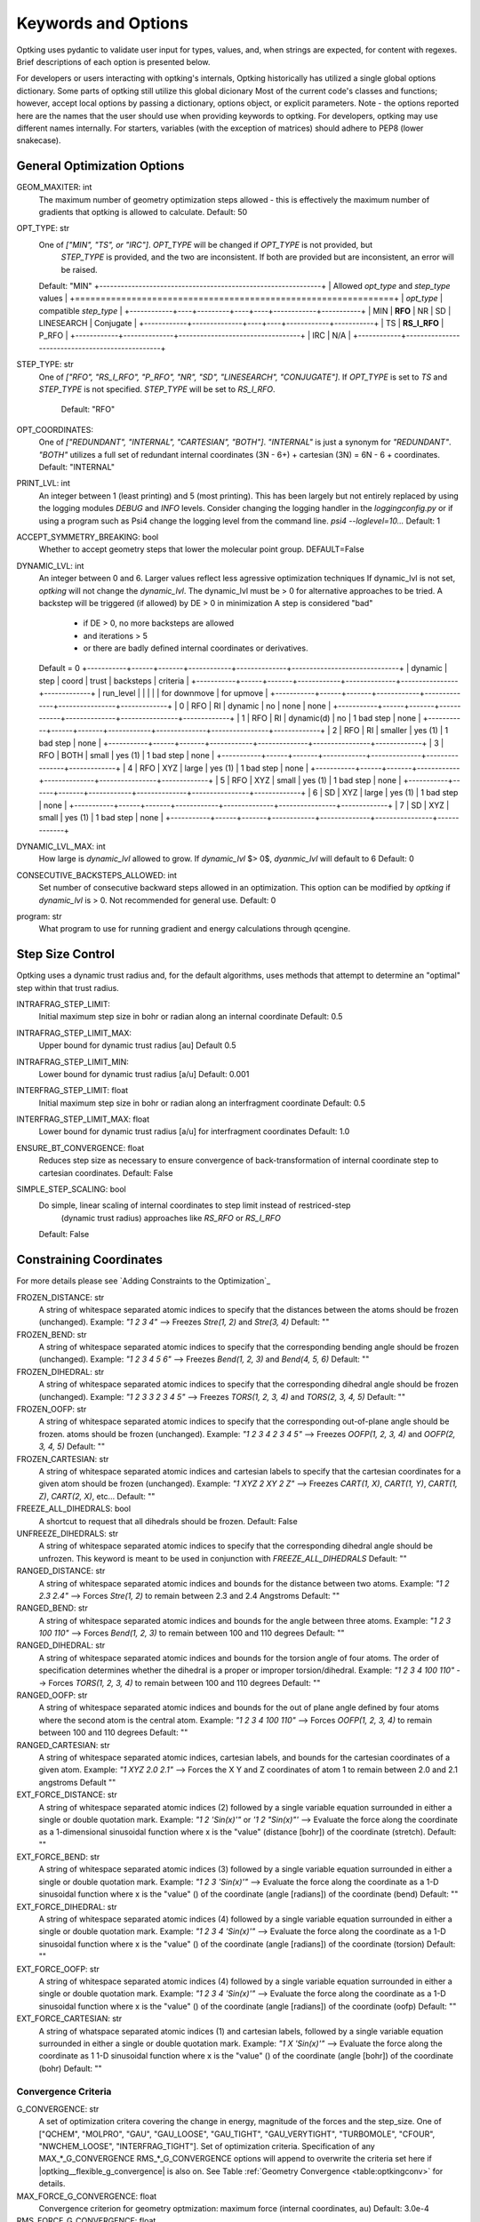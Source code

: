 Keywords and Options
====================

Optking uses pydantic to validate user input for types, values, and, when strings are expected,
for content with regexes. Brief descriptions of each option is presented below.

For developers or users interacting with optking's internals, Optking historically has utilized
a single global options dictionary. Some parts of optking still utilize this global dicionary
Most of the current code's classes and functions; however, accept local options by passing a
dictionary, options object, or explicit parameters. Note - the options reported here are the names
that the user should use when providing keywords to optking. For developers, optking may use
different names internally. For starters, variables (with the exception of matrices) should
adhere to PEP8 (lower snakecase).

General Optimization Options
----------------------------

GEOM_MAXITER: int
    The maximum number of geometry optimization steps allowed - this is effectively
    the maximum number of gradients that optking is allowed to calculate.
    Default: 50
OPT_TYPE: str
    One of `["MIN", "TS", or "IRC"]`. `OPT_TYPE` will be changed if `OPT_TYPE` is not provided, but
	`STEP_TYPE` is provided, and the two are inconsistent. If both are provided but are
	inconsistent, an error will be raised.
    Default: "MIN"
    +--------------------------------------------------------------+
    | Allowed `opt_type` and `step_type` values                    |
    +==============================================================+
    | `opt_type` | compatible `step_type`                          |
    +------------+----+---------+----+----+------------+-----------+
    | MIN        | **RFO**      | NR | SD | LINESEARCH | Conjugate |
    +------------+--------------+----+----+------------+-----------+
    | TS         | **RS_I_RFO** | P_RFO                            |
    +------------+--------------+----------------------------------+
    | IRC        | N/A                                             |
    +------------+-------------------------------------------------+
STEP_TYPE: str
    One of `["RFO", "RS_I_RFO", "P_RFO", "NR", "SD", "LINESEARCH", "CONJUGATE"]`. If `OPT_TYPE`
    is set to `TS` and `STEP_TYPE` is not specified. `STEP_TYPE` will be set to `RS_I_RFO`.
	Default: "RFO"
OPT_COORDINATES:
    One of `["REDUNDANT", "INTERNAL", "CARTESIAN", "BOTH"]`. `"INTERNAL"` is just a synonym for
    `"REDUNDANT"`. `"BOTH"` utilizes a full set of redundant internal coordinates (3N - 6+) +
    cartesian (3N) = 6N - 6 + coordinates.
    Default: "INTERNAL"
PRINT_LVL: int
    An integer between 1 (least printing) and 5 (most printing). This has been largely but not
    entirely replaced by using the logging modules `DEBUG` and `INFO` levels.
    Consider changing the logging handler in the `loggingconfig.py` or if using a program such
    as Psi4 change the logging level from the command line. `psi4 --loglevel=10...`
    Default: 1
ACCEPT_SYMMETRY_BREAKING: bool
    Whether to accept geometry steps that lower the molecular point group.
    DEFAULT=False
DYNAMIC_LVL: int
    An integer between 0 and 6. Larger values reflect less agressive optimization techniques
    If dynamic_lvl is not set, `optking` will not change the `dynamic_lvl`. The dynamic_lvl
    must be > 0 for alternative approaches to be tried.
    A backstep will be triggered (if allowed) by DE > 0 in minimization
    A step is considered "bad"
        * if DE > 0, no more backsteps are allowed
        * and iterations > 5
        * or there are badly defined internal coordinates or derivatives.
    Default = 0
    +-----------+------+-------+------------+--------------+------------------------------+
    | dynamic   | step | coord | trust      | backsteps    | criteria                     |
    +-----------+------+-------+------------+--------------+----------------+-------------+
    | run_level |      |       |            |              | for downmove   |  for upmove |
    +-----------+------+-------+------------+--------------+----------------+-------------+
    |   0       | RFO  | RI    | dynamic    | no           |     none       | none        |
    +-----------+------+-------+------------+--------------+----------------+-------------+
    |   1       | RFO  | RI    | dynamic(d) | no           |     1 bad step | none        |
    +-----------+------+-------+------------+--------------+----------------+-------------+
    |   2       | RFO  | RI    | smaller    | yes (1)      |     1 bad step | none        |
    +-----------+------+-------+------------+--------------+----------------+-------------+
    |   3       | RFO  | BOTH  | small      | yes (1)      |     1 bad step | none        |
    +-----------+------+-------+------------+--------------+----------------+-------------+
    |   4       | RFO  | XYZ   | large      | yes (1)      |     1 bad step | none        |
    +-----------+------+-------+------------+--------------+----------------+-------------+
    |   5       | RFO  | XYZ   | small      | yes (1)      |     1 bad step | none        |
    +-----------+------+-------+------------+--------------+----------------+-------------+
    |   6       | SD   | XYZ   | large      | yes (1)      |     1 bad step | none        |
    +-----------+------+-------+------------+--------------+----------------+-------------+
    |   7       | SD   | XYZ   | small      | yes (1)      |     1 bad step | none        |
    +-----------+------+-------+------------+--------------+----------------+-------------+
DYNAMIC_LVL_MAX: int
    How large is `dynamic_lvl` allowed to grow. If `dynamic_lvl` $> 0$, `dyanmic_lvl`
    will default to 6
    Default: 0
CONSECUTIVE_BACKSTEPS_ALLOWED: int
    Set number of consecutive backward steps allowed in an optimization. This option can be
    modified by `optking` if `dynamic_lvl` is > 0. Not recommended for general use.
    Default: 0
program: str
    What program to use for running gradient and energy calculations through qcengine.

Step Size Control
-----------------
Optking uses a dynamic trust radius and, for the default algorithms, uses methods that attempt to
determine an "optimal" step within that trust radius.

INTRAFRAG_STEP_LIMIT:
    Initial maximum step size in bohr or radian along an internal coordinate
    Default: 0.5
INTRAFRAG_STEP_LIMIT_MAX:
    Upper bound for dynamic trust radius [au]
    Default 0.5
INTRAFRAG_STEP_LIMIT_MIN:
    Lower bound for dynamic trust radius [a/u]
    Default: 0.001
INTERFRAG_STEP_LIMIT: float
    Initial maximum step size in bohr or radian along an interfragment coordinate
    Default: 0.5
INTERFRAG_STEP_LIMIT_MAX: float
    Lower bound for dynamic trust radius [a/u] for interfragment coordinates
    Default: 1.0
ENSURE_BT_CONVERGENCE: float
    Reduces step size as necessary to ensure convergence of back-transformation of
    internal coordinate step to cartesian coordinates.
    Default: False
SIMPLE_STEP_SCALING: bool
    Do simple, linear scaling of internal coordinates to step limit instead of restriced-step
	(dynamic trust radius) approaches like `RS_RFO` or `RS_I_RFO`
    Default: False

Constraining Coordinates
------------------------
For more details please see `Adding Constraints to the Optimization`_

FROZEN_DISTANCE: str
    A string of whitespace separated atomic indices to specify that the distances between the
    atoms should be frozen (unchanged).
    Example: `"1 2 3 4"` --> Freezes `Stre(1, 2)` and `Stre(3, 4)`
    Default: ""
FROZEN_BEND: str
    A string of whitespace separated atomic indices to specify that the corresponding bending
    angle should be frozen (unchanged).
    Example: `"1 2 3 4 5 6"` --> Freezes `Bend(1, 2, 3)` and `Bend(4, 5, 6)`
    Default: ""
FROZEN_DIHEDRAL: str
    A string of whitespace separated atomic indices to specify that the corresponding dihedral
    angle should be frozen (unchanged).
    Example: `"1 2 3  3 2 3 4 5"` --> Freezes `TORS(1, 2, 3, 4)` and `TORS(2, 3, 4, 5)`
    Default: ""
FROZEN_OOFP: str
    A string of whitespace separated atomic indices to specify that the corresponding
    out-of-plane angle should be frozen.
    atoms should be frozen (unchanged).
    Example: `"1 2 3 4 2 3 4 5"` --> Freezes `OOFP(1, 2, 3, 4)` and `OOFP(2, 3, 4, 5)`
    Default: ""
FROZEN_CARTESIAN: str
    A string of whitespace separated atomic indices and cartesian labels to specify that the
    cartesian coordinates for a given atom should be frozen (unchanged).
    Example: `"1 XYZ 2 XY 2 Z"` --> Freezes `CART(1, X)`, `CART(1, Y)`, `CART(1, Z)`, `CART(2, X)`,
    etc...
    Default: ""
FREEZE_ALL_DIHEDRALS: bool
    A shortcut to request that all dihedrals should be frozen.
    Default: False
UNFREEZE_DIHEDRALS: str
    A string of whitespace separated atomic indices to specify that the corresponding dihedral
    angle should be unfrozen. This keyword is meant to be used in conjunction with
    `FREEZE_ALL_DIHEDRALS`
    Default: ""
RANGED_DISTANCE: str
    A string of whitespace separated atomic indices and bounds for the distance between two
    atoms.
    Example: `"1 2 2.3 2.4"` --> Forces `Stre(1, 2)` to remain between 2.3 and 2.4 Angstroms
    Default: ""
RANGED_BEND: str
    A string of whitespace separated atomic indices and bounds for the angle between three
    atoms.
    Example: `"1 2 3 100 110"` --> Forces `Bend(1, 2, 3)` to remain between 100 and 110 degrees
    Default: ""
RANGED_DIHEDRAL: str
    A string of whitespace separated atomic indices and bounds for the torsion angle of four
    atoms. The order of specification determines whether the dihedral is a proper or improper
    torsion/dihedral.
    Example: `"1 2 3 4 100 110"` --> Forces `TORS(1, 2, 3, 4)` to remain between 100 and 110
    degrees
    Default: ""
RANGED_OOFP: str
    A string of whitespace separated atomic indices and bounds for the out of plane angle
    defined by four atoms where the second atom is the central atom.
    Example: `"1 2 3 4 100 110"` --> Forces `OOFP(1, 2, 3, 4)` to remain between 100 and 110
    degrees
    Default: ""
RANGED_CARTESIAN: str
    A string of whitespace separated atomic indices, cartesian labels, and bounds for the
    cartesian coordinates of a given atom.
    Example: `"1 XYZ 2.0 2.1"` --> Forces the X Y and Z coordinates of atom 1 to remain
    between 2.0 and 2.1 angstroms
    Default ""
EXT_FORCE_DISTANCE: str
    A string of whitespace separated atomic indices (2) followed by a single variable equation
    surrounded in either a single or double quotation mark.
    Example: `"1 2 'Sin(x)'"` or `'1 2 "Sin(x)"'` --> Evaluate the force along the coordinate
    as a 1-dimensional sinusoidal function where x is the "value" (distance [bohr]) of the
    coordinate (stretch).
    Default: ""
EXT_FORCE_BEND: str
    A string of whitespace separated atomic indices (3) followed by a single variable equation
    surrounded in either a single or double quotation mark.
    Example: `"1 2 3 'Sin(x)'"` --> Evaluate the force along the coordinate as a 1-D
    sinusoidal function where x is the "value" () of the coordinate (angle [radians]) of the
    coordinate (bend)
    Default: ""
EXT_FORCE_DIHEDRAL: str
    A string of whitespace separated atomic indices (4) followed by a single variable equation
    surrounded in either a single or double quotation mark.
    Example: `"1 2 3 4 'Sin(x)'"` --> Evaluate the force along the coordinate as a 1-D
    sinusoidal function where x is the "value" () of the coordinate (angle [radians]) of the
    coordinate (torsion)
    Default: ""
EXT_FORCE_OOFP: str
    A string of whitespace separated atomic indices (4) followed by a single variable equation
    surrounded in either a single or double quotation mark.
    Example: `"1 2 3 4 'Sin(x)'"` --> Evaluate the force along the coordinate as a 1-D
    sinusoidal function where x is the "value" () of the coordinate (angle [radians]) of the
    coordinate (oofp)
    Default: ""
EXT_FORCE_CARTESIAN: str
    A string of whatspace separated atomic indices (1) and cartesian labels, followed by a
    single variable equation surrounded in either a single or double quotation mark.
    Example: `"1 X 'Sin(x)'"` --> Evaluate the force along the coordinate as 1 1-D sinusoidal
    function where x is the "value" () of the coordinate (angle [bohr]) of the coordinate
    (bohr)
    Default: ""

Convergence Criteria
~~~~~~~~~~~~~~~~~~~~

G_CONVERGENCE: str
    A set of optimization critera covering the change in energy, magnitude of the forces and
    the step_size. One of ["QCHEM", "MOLPRO", "GAU", "GAU_LOOSE", "GAU_TIGHT", "GAU_VERYTIGHT",
    "TURBOMOLE", "CFOUR", "NWCHEM_LOOSE", "INTERFRAG_TIGHT"].
    Set of optimization criteria. Specification of any MAX_*_G_CONVERGENCE
    RMS_*_G_CONVERGENCE options will append to overwrite the criteria set here if
    |optking__flexible_g_convergence| is also on.
    See Table :ref:`Geometry Convergence <table:optkingconv>` for details.
MAX_FORCE_G_CONVERGENCE: float
    Convergence criterion for geometry optmization: maximum force (internal coordinates, au)
    Default: 3.0e-4
RMS_FORCE_G_CONVERGENCE: float
    Convergence criterion for geometry optmization: rms force  (internal coordinates, au)
     Default: 3.0e-4
MAX_ENERGY_G_CONVERGENCE: float
    Convergence criterion for geometry optmization: maximum energy change
    Default: 1.0e-6
MAX_DISP_G_CONVERGENCE: float
    Convergence criterion for geometry optmization: maximum displacement
    (internal coordinates, au)
    Default: 1.2e-3
RMS_DISP_G_CONVERGENCE: float
    Convergence criterion for geometry optmization: rms displacement
    (internal coordinates, au)
    Default: 1.2e-3
FLEXIBLE_G_CONVERGENCE: bool
    normally, any specified MAX_*_G_CONVERENCE keywords will be obeyed exclusely. If active,
    `FLEXIBLE_G_CONVERGENCE` appends to `G_CONVERGENCE` with the value from
    `MAX_FORCE_G_CONVERGENCE`
    Default: False


ALGORITHM SPECIFIC OPTIONS
--------------------------
Options to control various parameters and options within the various optimization schemes.

RFO algorithms
~~~~~~~~~~~~~~

RFO_FOLLOW_ROOT: bool
    Whether or not to optimize along the previously chosen mode of the augmented hessian matrix
RFO_ROOT: int
    root for `RFO` or `RS_I_RFO` to follow. Changing rfo_root for a `TS` may lead to a
    higher-order stationary point.
    Default: 0
RFO_NORMALIZATION_MAX: float
    Eigenvectors of RFO matrix with elements greater than this are ignored as candidates for
	the step direction.
    Default: 100
RSRFO_ALPHA_MAX: float
    Absolute maximum value of step scaling parameter in `RFO` and `RS_I_RFO`.
    Default: 1e8

Conjugate Gradient
~~~~~~~~~~~~~~~~~~

CONJUGATE_GRADIENT_TYPE:
    One of "POLAK", "FLETCHER", or "DESCENT". Change how the step direction is calculated.

Intrinsic Reaction Coordinate
~~~~~~~~~~~~~~~~~~~~~~~~~~~~~

IRC_STEP_SIZE: float
    Specifies the distance between each converged point along the IRC reaction path
    Default: 0.2
IRC_DIRECTION: str
    One of "forward" or "backward". Whether to step in the forward (+) direction along
    the transition state mode (smallest / most negative mode of hessian) or backward (-)
    Default: "forward"
IRC_POINTS: int
    Maximum number of converged points along the IRC path to map out before quitting.
    For dissociation reactions, where the reaction path will not nessecarily terminate in
    a minimum, this is needed to cap the number of step's optking is allowed to take
    Default: 20

Linesearching
~~~~~~~~~~~~~
LINESEARCH_STEP: float
    stepsize to start with when displacing to perform linesearch
    Default: 0.100
linesearch: bool = False
    perform linesearch ontop of current |step_type|.
    Default: False

Steepest Descent
~~~~~~~~~~~~~~~~
SD_HESSIAN: float
    Guess at Hessian in steepest-descent direction (acts as a stepsize control).
    Default=1.0
STEEPEST_DESCENT_TYPE: str
    One of "OVERLAP", or "BARZILAI_BORWEIN". Change how the `SD` is calculated (scaled)


Hessian Information
-------------------
Options and keywords to control how approximate or analytic hessians are computed and/or updated.
Positive definite update schemes, such as BFGS, are recommended for minimizations; however, these
are innapropriate for other optimizations. Optking will choose an update scheme as appropriate.

HESS_UPDATE: str
    one of: [NONE, "BFGS", "MS", "POWELL", "BOFILL"]
    Update scheme for the hessian. Default depends on `OPT_TYPE`
    Default: "BFGS"
HESS_UPDATE_USE_LAST: int
    Number of previous steps to use in Hessian update, 0 uses all steps.
    Default: 4
HESS_UPDATE_LIMIT: bool
    Do limit the magnitude of changes caused by the Hessian update?
    If |hess_update_limit| is True, changes to the Hessian from the update are limited
    to the larger of |hess_update_limit_scale| * (current value) and
    |hess_update_limit_max| [au].  By default, a Hessian value cannot be changed by more
    than 50% and 1 au.
    Default: True
HESS_UPDATE_LIMIT_MAX: float
    Absolute upper limit for how much any given Hessian value can be changed when updating
    Default: 1.00
HESS_UPDATE_LIMIT_SCALE: float
    Relative upper limit for how much any given Hessian value can be changed when updating 
    Default: 0.50
HESS_UPDATE_DEN_TOL: float
    Denominator check for hessian update.
    Default: 1e-7
HESS_UPDATE_DQ_TOL: float
    Hessian update is avoided if any internal coordinate has changed by
    more than this in radians/au
    Default: 0.5
CART_HESS_READ: bool
    Do read Cartesian Hessian?  Only for experts - use
    |optking__full_hess_every| instead. cfour format or `.json` file (AtomicOutput) allowed.
    The filetype is determined by the presence of a `.json` extension. The cfour hessian format
    specifies that the first line contains the number of atoms. Each subsequent line contains
    three hessian values provided in
    [row-major order](https://en.wikipedia.org/wiki/Row-_and_column-major_order).
    see psi4 docs for details on [cfour format]
    Default: False
HESSIAN_FILE: str
    Accompanies |CART_HESS_READ|. path to file where hessian has been saved.
    Default: ""
FULL_HESS_EVERY: int
    Frequency with which to compute the full Hessian in the course
    of a geometry optimization. 0 means to compute the initial Hessian only,
    1 means recompute every step, and N means recompute every N steps. -1 indicates that the
    full hessian should never be computed.
    Default: -1
INTRAFRAG_HESS: str
    Model Hessian to guess intrafragment force constants. One of `["SCHLEGEL", "FISCHER",
    "SIMPLE", "LINDH", "LINDH_SIMPLE"]`
    Default="SCHLEGEL"
H_GUESS_EVERY: bool
    Re-estimate the Hessian at every step, i.e., ignore the currently stored Hessian.
    Default: False

Backtransformations
-------------------
Options to control the iterative transformation between internal coordinates to cartesian
coordinates. Process runs until there is no improvement in the cartesian coordinates.

BT_MAX_ITER: int
    Maximum number of iterations allowed to converge backtransformation
    Default: 25
BT_DX_CONV: float
    Threshold for the change in any given cartesian coordinate during iterative
    backtransformation.
    Default: 1.0e-7
BT_DX_RMS_CHANGE_CONV: float
    Threshold for RMS change in cartesian coordinates during iterative backtransformation.
    Default: 1.0e-12
BT_PINV_RCOND: float
    Threshold to remove redundancies fom generalized inverse. Corresponds to the `rcond` from
    [numpy](https://numpy.org/doc/stable/reference/generated/numpy.linalg.pinv.html)
    The following should be used whenever redundancies in the coordinates
    are removed, in particular when forces and Hessian are projected and
    in back-transformation from delta(q) to delta(x).
    Default: 1.0e-6

Multifragment Optimizations
---------------------------

frag_mode: str
    For multi-fragment molecules, treat as single bonded molecule or via interfragment
    coordinates. A primary difference is that in ``MULTI`` mode, the interfragment
    coordinates are not redundant.
    Default: "SINGLE"
FRAG_REF_ATOMS: list[int]
    Which atoms define the reference points for interfragment coordinates?
    Default=[]
# Do freeze all fragments rigid?
FREEZE_INTRAFRAG: bool
    Whether to freeze all intrafragment coordinates (rigid molecules). Only optimize the
    interfragment coordinates.
    Default: False
INTERFRAG_MODE: str
    Use either principal axes or fixed linear combinations of atoms as reference points for
    generating the interfragment coordinates.
    FIXED|PRINCIPAL_AXES
    Default: "FIXED"
INTERFRAG_COLLINEAR_TOL: float
    Used for determining which atoms in a system are too collinear to be chosen as default
    reference atoms. We avoid collinearity. Greater is more restrictive.
    Default: 0.01
INTERFRAG_COORDS: str
    Let the user submit a dictionary (or array of dictionaries) for
    the interfrag coordinates. The string input must be "loadable" as a python dictionary.
    See input examples.
INTERFRAG_HESS: str
    Model Hessian to guess interfragment force constants. One of ["DEFAULT", "FISCHER_LIKE"]
    Default: "DEFAULT"
COVALENT_CONNECT: float
    When determining connectivity, a bond is assigned if interatomic distance
    is less than (this number) * sum of covalent radii.
    When connecting disparate fragments when frag_mode = SIMPLE, a "bond"
    is assigned if interatomic distance is less than (this number) * sum of covalent radii.
    The value is then increased until all the fragments are connected directly
    or indirectly.
    Default: 1.3
INTERFRAGMENT_CONNECT: float
    Default: 1.8

Coordinates
-----------
ADD_AUXILIARY_BONDS: bool
    Do add bond coordinates at nearby atoms for non-bonded systems?
    Default: False
AUXILIARY_BOND_FACTOR: float
    This factor times the standard covalent distance is used to add extra stretch coordinates.
    Default: 2.5
INTERFRAG_DIST_INV: bool
    Do use 1/R for the interfragment stretching coordinate instead of R?
    Default: False
H_BOND_CONNECT: float
    General, maximum distance for the definition of H-bonds.
    Default: 4.3
INCLUDE_OOFP: bool
    Add out-of-plane angles (usually not needed)
    Default: False

Misc
----

TEST_B: bool
    Do test B matrix analytic derivates against finite difference?
    Default = False
TEST_DERIVATIVE_B: bool
    Do test derivative B matrix?
    Default: False
## The items below are unlikely to need modified
FIX_VAL_NEAR_PI: float
    Boundary to guess if a torsion or out-of-plane angle has passed through 180
    during a step.
    Default: 1.57
V3D_TORS_ANGLE_LIM: float
    Torsional angles will not be computed if the contained bond angles are within
    this many radians of zero or 180. (< ~1 and > ~179 degrees) only used in v3d.py
    Default: 0.017
V3D_TORS_COS_TOL: float
    cos(torsional angle) must be this close to -1/+1 for angle to count as 0/pi
    only used in v3d.py
    Default: 1e-10
LINEAR_BEND_THRESHOLD: float
    If bend exceeds this value, then also create linear bend complement.
    Approximately 175 degrees
    Default = 3.05
SMALL_BEND_FIX_THRESHOLD: float
    If bend is smaller than this value, never fix its associated vectors
    this allows iterative steps through and near zero degrees.
    Default: 0.35
REDUNDANT_EVAL_TOL: float = 1.0e-10
    to be deprecated. Threshold for which entries in diagonalized redundant matrix are kept
    and inverted while computing a generalized inverse of a matrix
